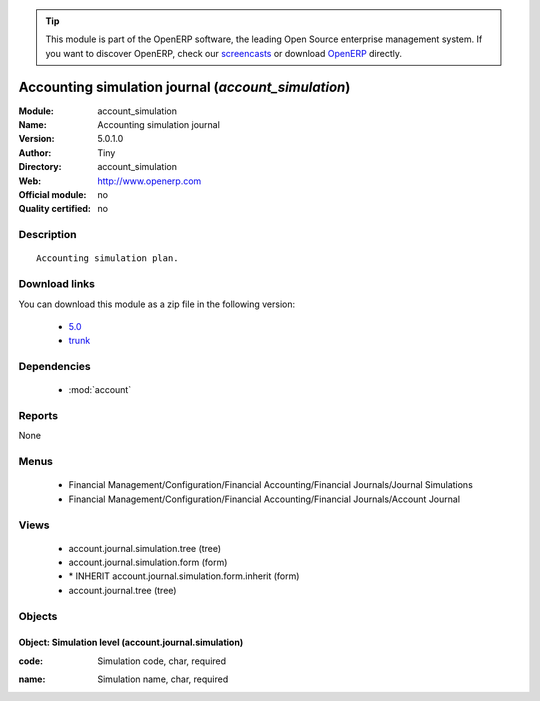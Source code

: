 
.. i18n: .. module:: account_simulation
.. i18n:     :synopsis: Accounting simulation journal 
.. i18n:     :noindex:
.. i18n: .. 
..

.. module:: account_simulation
    :synopsis: Accounting simulation journal 
    :noindex:
.. 

.. i18n: .. raw:: html
.. i18n: 
.. i18n:       <br />
.. i18n:     <link rel="stylesheet" href="../_static/hide_objects_in_sidebar.css" type="text/css" />
..

.. raw:: html

      <br />
    <link rel="stylesheet" href="../_static/hide_objects_in_sidebar.css" type="text/css" />

.. i18n: .. tip:: This module is part of the OpenERP software, the leading Open Source 
.. i18n:   enterprise management system. If you want to discover OpenERP, check our 
.. i18n:   `screencasts <http://openerp.tv>`_ or download 
.. i18n:   `OpenERP <http://openerp.com>`_ directly.
..

.. tip:: This module is part of the OpenERP software, the leading Open Source 
  enterprise management system. If you want to discover OpenERP, check our 
  `screencasts <http://openerp.tv>`_ or download 
  `OpenERP <http://openerp.com>`_ directly.

.. i18n: .. raw:: html
.. i18n: 
.. i18n:     <div class="js-kit-rating" title="" permalink="" standalone="yes" path="/account_simulation"></div>
.. i18n:     <script src="http://js-kit.com/ratings.js"></script>
..

.. raw:: html

    <div class="js-kit-rating" title="" permalink="" standalone="yes" path="/account_simulation"></div>
    <script src="http://js-kit.com/ratings.js"></script>

.. i18n: Accounting simulation journal (*account_simulation*)
.. i18n: ====================================================
.. i18n: :Module: account_simulation
.. i18n: :Name: Accounting simulation journal
.. i18n: :Version: 5.0.1.0
.. i18n: :Author: Tiny
.. i18n: :Directory: account_simulation
.. i18n: :Web: http://www.openerp.com
.. i18n: :Official module: no
.. i18n: :Quality certified: no
..

Accounting simulation journal (*account_simulation*)
====================================================
:Module: account_simulation
:Name: Accounting simulation journal
:Version: 5.0.1.0
:Author: Tiny
:Directory: account_simulation
:Web: http://www.openerp.com
:Official module: no
:Quality certified: no

.. i18n: Description
.. i18n: -----------
..

Description
-----------

.. i18n: ::
.. i18n: 
.. i18n:   Accounting simulation plan.
..

::

  Accounting simulation plan.

.. i18n: Download links
.. i18n: --------------
..

Download links
--------------

.. i18n: You can download this module as a zip file in the following version:
..

You can download this module as a zip file in the following version:

.. i18n:   * `5.0 <http://www.openerp.com/download/modules/5.0/account_simulation.zip>`_
.. i18n:   * `trunk <http://www.openerp.com/download/modules/trunk/account_simulation.zip>`_
..

  * `5.0 <http://www.openerp.com/download/modules/5.0/account_simulation.zip>`_
  * `trunk <http://www.openerp.com/download/modules/trunk/account_simulation.zip>`_

.. i18n: Dependencies
.. i18n: ------------
..

Dependencies
------------

.. i18n:  * :mod:`account`
..

 * :mod:`account`

.. i18n: Reports
.. i18n: -------
..

Reports
-------

.. i18n: None
..

None

.. i18n: Menus
.. i18n: -------
..

Menus
-------

.. i18n:  * Financial Management/Configuration/Financial Accounting/Financial Journals/Journal Simulations
.. i18n:  * Financial Management/Configuration/Financial Accounting/Financial Journals/Account Journal
..

 * Financial Management/Configuration/Financial Accounting/Financial Journals/Journal Simulations
 * Financial Management/Configuration/Financial Accounting/Financial Journals/Account Journal

.. i18n: Views
.. i18n: -----
..

Views
-----

.. i18n:  * account.journal.simulation.tree (tree)
.. i18n:  * account.journal.simulation.form (form)
.. i18n:  * \* INHERIT account.journal.simulation.form.inherit (form)
.. i18n:  * account.journal.tree (tree)
..

 * account.journal.simulation.tree (tree)
 * account.journal.simulation.form (form)
 * \* INHERIT account.journal.simulation.form.inherit (form)
 * account.journal.tree (tree)

.. i18n: Objects
.. i18n: -------
..

Objects
-------

.. i18n: Object: Simulation level (account.journal.simulation)
.. i18n: #####################################################
..

Object: Simulation level (account.journal.simulation)
#####################################################

.. i18n: :code: Simulation code, char, required
..

:code: Simulation code, char, required

.. i18n: :name: Simulation name, char, required
..

:name: Simulation name, char, required
